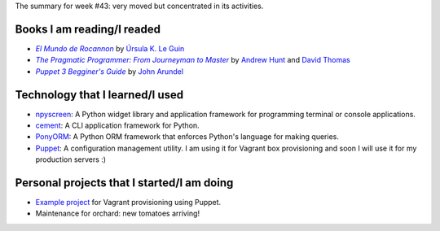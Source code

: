 .. title: Week 2014#43 - Summary
.. slug: week-2014-43-summary
.. date: 2014/10/27 10:38:00
.. tags: week, summary
.. link: 
.. description: Activity summary for week #43 of 2014.
.. type: text

The summary for week #43: very moved but concentrated in its activities.

Books I am reading/I readed
===========================

* |Rocannon|_ by `Úrsula K. Le Guin`_
* |PragProg|_ by `Andrew Hunt`_ and `David Thomas`_
* |Puppet3|_ by `John Arundel`_

Technology that I learned/I used
================================

* `npyscreen`_: A Python widget library and application framework for
  programming terminal or console applications.
* `cement`_: A CLI application framework for Python.
* `PonyORM`_: A Python ORM framework that enforces Python's language for making
  queries.
* `Puppet`_: A configuration management utility. I am using it for Vagrant box
  provisioning and soon I will use it for my production servers :)

Personal projects that I started/I am doing
===========================================

* `Example project`_ for Vagrant provisioning using Puppet.
* Maintenance for orchard: new tomatoes arriving!

.. _Rocannon: http://es.wikipedia.org/wiki/El_mundo_de_Rocannon
.. |Rocannon| replace:: *El Mundo de Rocannon*
.. _PragProg: http://en.wikipedia.org/wiki/The_Pragmatic_Programmer
.. |PragProg| replace:: *The Pragmatic Programmer: From Journeyman to Master* 
.. _`Andrew Hunt`: http://en.wikipedia.org/wiki/Andy_Hunt_(author)
.. _`David Thomas`: http://en.wikipedia.org/wiki/Dave_Thomas_(programmer)
.. _`Úrsula K. Le Guin`: http://es.wikipedia.org/wiki/Ursula_K._Le_Guin
.. _`npyscreen`: http://npyscreen.readthedocs.org/introduction.html
.. _`cement`: http://builtoncement.org/
.. _`PonyORM`: http://ponyorm.com/
.. _`Puppet`: http://puppetlabs.com/
.. _Puppet3: http://bitfieldconsulting.com/puppet-beginners-guide
.. |Puppet3| replace:: *Puppet 3 Begginer's Guide*
.. _`John Arundel`: http://bitfieldconsulting.com/about
.. _`Example project`: https://gitlab.ariel17.com.ar/arynan/base-django
